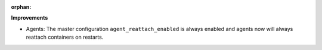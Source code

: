 :orphan:

**Improvements**

-  Agents: The master configuration ``agent_reattach_enabled`` is always enabled and agents now will
   always reattach containers on restarts.
